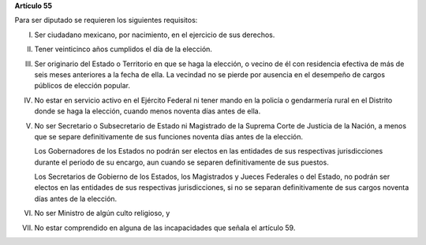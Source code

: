**Artículo 55**

Para ser diputado se requieren los siguientes requisitos:

I. Ser ciudadano mexicano, por nacimiento, en el ejercicio de sus
   derechos.

II. Tener veinticinco años cumplidos el día de la elección.

III. Ser originario del Estado o Territorio en que se haga la elección,
     o vecino de él con residencia efectiva de más de seis meses
     anteriores a la fecha de ella. La vecindad no se pierde por
     ausencia en el desempeño de cargos públicos de elección popular.

IV. No estar en servicio activo en el Ejército Federal ni tener mando en
    la policía o gendarmería rural en el Distrito donde se haga la
    elección, cuando menos noventa días antes de ella.

V. No ser Secretario o Subsecretario de Estado ni Magistrado de la
   Suprema Corte de Justicia de la Nación, a menos que se separe
   definitivamente de sus funciones noventa días antes de la elección.

   Los Gobernadores de los Estados no podrán ser electos en las
   entidades de sus respectivas jurisdicciones durante el periodo de su
   encargo, aun cuando se separen definitivamente de sus puestos.

   Los Secretarios de Gobierno de los Estados, los Magistrados y Jueces
   Federales o del Estado, no podrán ser electos en las entidades de sus
   respectivas jurisdicciones, si no se separan definitivamente de sus
   cargos noventa días antes de la elección.

VI. No ser Ministro de algún culto religioso, y

VII. No estar comprendido en alguna de las incapacidades que señala el
     artículo 59.
